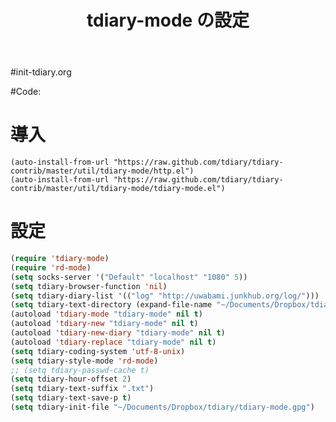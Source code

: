 # -*- mode: org; coding: utf-8-unix; indent-tabs-mode: nil -*-
#init-tdiary.org
#+begin_quote
#
# Copyright(C) Youhei SASAKI All rights reserved.
# $Lastupdate: 2011/12/22 01:16:51$
#
# Author: Youhei SASAKI <uwabami@gfd-dennou.org>
#
# This program is free software; you can redistribute it and/or modify
# it under the terms of the GNU General Public License as published by
# the Free Software Foundation, either version 3 of the License, or
# (at your option) any later version.
#
# This program is distributed in the hope that it will be useful,
# but WITHOUT ANY WARRANTY; without even the implied warranty of
# MERCHANTABILITY or FITNESS FOR A PARTICULAR PURPOSE.  See the
# GNU General Public License for more details.
#
# You should have received a copy of the GNU General Public License
# along with this program.  If not, see <http://www.gnu.org/licenses/>.
#
#+end_quote
#Code:
#+TITLE: tdiary-mode の設定
#+OPTIONS: toc:2 num:nil ^:nil

* 導入
#+begin_example
  (auto-install-from-url "https://raw.github.com/tdiary/tdiary-contrib/master/util/tdiary-mode/http.el")
  (auto-install-from-url "https://raw.github.com/tdiary/tdiary-contrib/master/util/tdiary-mode/tdiary-mode.el")
#+end_example
* 設定
#+begin_src emacs-lisp
  (require 'tdiary-mode)
  (require 'rd-mode)
  (setq socks-server '("Default" "localhost" "1080" 5))
  (setq tdiary-browser-function 'nil)
  (setq tdiary-diary-list '(("log" "http://uwabami.junkhub.org/log/")))
  (setq tdiary-text-directory (expand-file-name "~/Documents/Dropbox/tdiary/"))
  (autoload 'tdiary-mode "tdiary-mode" nil t)
  (autoload 'tdiary-new "tdiary-mode" nil t)
  (autoload 'tdiary-new-diary "tdiary-mode" nil t)
  (autoload 'tdiary-replace "tdiary-mode" nil t)
  (setq tdiary-coding-system 'utf-8-unix)
  (setq tdiary-style-mode 'rd-mode)
  ;; (setq tdiary-passwd-cache t)
  (setq tdiary-hour-offset 2)
  (setq tdiary-text-suffix ".txt")
  (setq tdiary-text-save-p t)
  (setq tdiary-init-file "~/Documents/Dropbox/tdiary/tdiary-mode.gpg")
#+end_src
